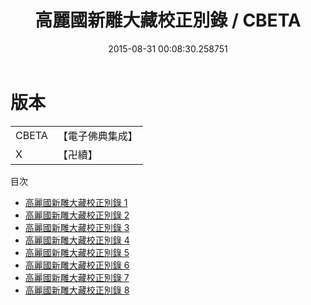 #+TITLE: 高麗國新雕大藏校正別錄 / CBETA

#+DATE: 2015-08-31 00:08:30.258751
* 版本
 |     CBETA|【電子佛典集成】|
 |         X|【卍續】    |
目次
 - [[file:KR6s0068_001.txt][高麗國新雕大藏校正別錄 1]]
 - [[file:KR6s0068_002.txt][高麗國新雕大藏校正別錄 2]]
 - [[file:KR6s0068_003.txt][高麗國新雕大藏校正別錄 3]]
 - [[file:KR6s0068_004.txt][高麗國新雕大藏校正別錄 4]]
 - [[file:KR6s0068_005.txt][高麗國新雕大藏校正別錄 5]]
 - [[file:KR6s0068_006.txt][高麗國新雕大藏校正別錄 6]]
 - [[file:KR6s0068_007.txt][高麗國新雕大藏校正別錄 7]]
 - [[file:KR6s0068_008.txt][高麗國新雕大藏校正別錄 8]]
